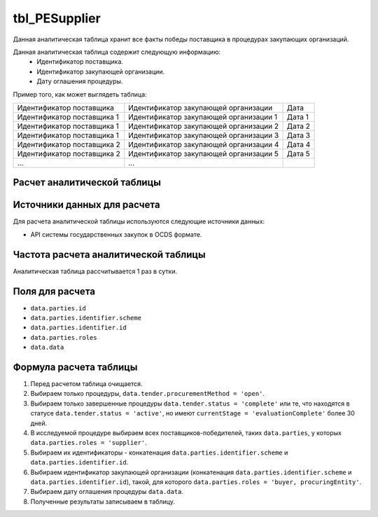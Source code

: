 .. _tbl_PESupplier:

tbl_PESupplier
==============

Данная аналитическая таблица хранит все факты победы поставщика в процедурах закупающих организаций.

Данная аналитическая таблица содержит следующую информацию:
 - Идентификатор поставщика.
 - Идентификатор закупающей организации.
 - Дату оглашения процедуры.
 
Пример того, как может выглядеть таблица:

========================== ====================================== ======
Идентификатор поставщика   Идентификатор закупающей организации   Дата
-------------------------- -------------------------------------- ------
Идентификатор поставщика 1 Идентификатор закупающей организации 1 Дата 1
Идентификатор поставщика 1 Идентификатор закупающей организации 2 Дата 2
Идентификатор поставщика 1 Идентификатор закупающей организации 3 Дата 3
Идентификатор поставщика 2 Идентификатор закупающей организации 4 Дата 4
Идентификатор поставщика 2 Идентификатор закупающей организации 5 Дата 5
...                        ...
========================== ====================================== ======

****************************
Расчет аналитической таблицы
****************************

****************************
Источники данных для расчета
****************************

Для расчета аналитической таблицы используются следующие источники данных:

- API системы государственных закупок в OCDS формате.

*************************************
Частота расчета аналитической таблицы
*************************************

Аналитическая таблица рассчитывается 1 раз в сутки.

****************
Поля для расчета
****************

- ``data.parties.id``
- ``data.parties.identifier.scheme``
- ``data.parties.identifier.id``
- ``data.parties.roles``
- ``data.data``

***********************
Формула расчета таблицы
***********************

1. Перед расчетом таблица очищается.
2. Выбираем только процедуры, ``data.tender.procurementMethod = 'open'``.
3. Выбираем только завершенные процедуры ``data.tender.status = 'complete'`` или те, что находятся в статусе ``data.tender.status = 'active'``, но имеют ``currentStage = 'evaluationComplete'`` более 30 дней.
4. В исследуемой процедуре выбираем всех поставщиков-победителей, таких ``data.parties``, у которых ``data.parties.roles = 'supplier'``.
5. Выбираем их идентификаторы - конкатенация ``data.parties.identifier.scheme`` и ``data.parties.identifier.id``.
6. Выбираем идентификатор закупающей организации (конкатенация ``data.parties.identifier.scheme`` и ``data.parties.identifier.id``), такой, для которого ``data.parties.roles = 'buyer, procuringEntity'``.
7. Выбираем дату оглашения процедуры ``data.data``.
8. Полученные результаты записываем в таблицу.
